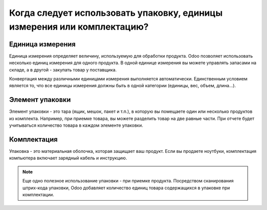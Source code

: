 ========================================================================
Когда следует использовать упаковку, единицы измерения или комплектацию?
========================================================================

Единица измерения
=================

Единица измерения определяет величину, используемую для обработки продукта.
Odoo позволяет использовать несколько единиц измерения для одного продукта.
В одной единице измерения вы можете управлять запасами на складе, а в другой
- закупать товар у поставщика.

Конвертация между различными единицами измерения выполняется
автоматически. Единственным условием является то, что все единицы измерения должны быть в
одной категории (единицы, вес, объем, длина...).

Элемент упаковки
================

Элемент упаковки - это тара (ящик, мешок, пакет и т.п.), в которую
вы помещаете один или несколько
продуктов из комплекта. Например, при приемке товара, вы
можете разделить товар на две равные части. При отчете будет учитываться
количество товара в каждом элементе упаковки.

Комплектация
============

Упаковка - это материальная оболочка, которая защищает ваш продукт. Если
вы продаете ноутбуки, комплектация компьютера включает зарядный кабель и инструкцию.


.. note::
        Еще одно полезное использование упаковки - при приемке продукта. Посредством
        сканирования штрих-кода упаковки, Odoo добавляет количество единиц товара
        содержащихся в упаковке при комплектации.
